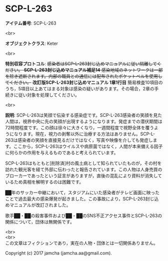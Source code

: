 #+OPTIONS: toc:nil
#+OPTIONS: \n:t

* SCP-L-263

  *アイテム番号*: SCP-L-263

  <br>

  *オブジェクトクラス*: Keter

  <br>

  *特別収容プロトコル*: +感染者はSCP-L-263封じ込めマニュアルに従い隔離してください。 *SCP-L-263封じ込めマニュアル補足14* 感染地域のネットワークは一部を除き遮断されます。内部の職員との通信には配布されたポケットベルを使用してください。+ *改訂版SCP-L-263封じ込めマニュアル 1章1行目* 簡易検査10項目のうち，5項目以上あてはまる対象は感染の疑いがあります。その場合，2章の手続きに従い対象を処理してください。

  <br>

  *説明*: SCP-L-263は笑顔で伝染する感染症です。SCP-L-263感染者の笑顔を見た人間は，視界中央に先の笑顔が出現するようになります。発症までの潜伏期間は72時間程度です。この顔は徐々に大きくなり，一週間程度で視野全体を覆うようになります。現在，視力の剥奪以外に治療する方法はありません。SCP-L-263は感染者の笑顔を直接見るだけではなく，写真や映像を介しても発症します。ここから，SCP-L-263はウイルスや病原菌ではなく，人間が本来備える因子に何らかの作用を与えるものであると考えられています。

  SCP-L-263はもともと[削除済]村の風土病として知られていたものが，その村を訪れた観光客を経て外部に伝わったと報告されています。この人物は人身売買のブローカーであったという証言がありますが，直後の混乱により資料が消失しているため真相を解明するのは困難です。

  ██年のサッカー中継において，スタジアムにいた感染者がテレビ画面に映ったことで過去最大の感染爆発が起きました。この事故により，SCP-L-263封じ込めマニュアルが改訂されました。

  歌手██・██の殺害事件および██・██のSNS不正アクセス事件とSCP-L-263の関係について，団体は無関係です。

  <br>
  <br>
  この文章はフィクションであり，実在の人物・団体とは一切関係ありません。

  Copyright (c) 2017 jamcha (jamcha.aa@gmail.com).

  [[http://creativecommons.org/licenses/by-sa/4.0/deed][file:http://i.creativecommons.org/l/by-sa/4.0/88x31.png]]
